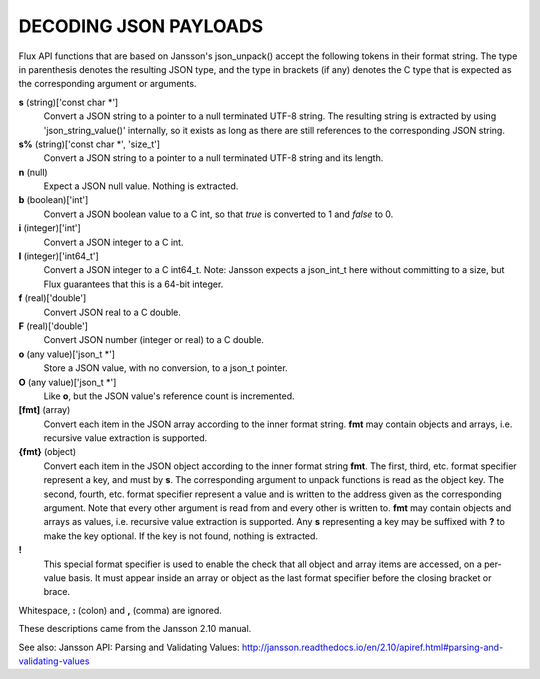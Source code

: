 DECODING JSON PAYLOADS
======================

Flux API functions that are based on Jansson's json_unpack()
accept the following tokens in their format string.
The type in parenthesis denotes the resulting JSON type, and
the type in brackets (if any) denotes the C type that is expected as
the corresponding argument or arguments.

**s** (string)['const char \*']
   Convert a JSON string to a pointer to a null terminated UTF-8 string.
   The resulting string is extracted by using 'json_string_value()'
   internally, so it exists as long as there are still references to the
   corresponding JSON string.

**s%** (string)['const char \*', 'size_t']
   Convert a JSON string to a pointer to a null terminated UTF-8
   string and its length.

**n** (null)
   Expect a JSON null value. Nothing is extracted.

**b** (boolean)['int']
   Convert a JSON boolean value to a C int, so that *true* is converted to 1
   and *false* to 0.

**i** (integer)['int']
   Convert a JSON integer to a C int.

**I** (integer)['int64_t']
   Convert a JSON integer to a C int64_t.
   Note: Jansson expects a json_int_t here without committing to a size,
   but Flux guarantees that this is a 64-bit integer.

**f** (real)['double']
   Convert JSON real to a C double.

**F** (real)['double']
   Convert JSON number (integer or real) to a C double.

**o** (any value)['json_t \*']
   Store a JSON value, with no conversion, to a json_t pointer.

**O** (any value)['json_t \*']
   Like **o**, but the JSON value's reference count is incremented.

**[fmt]** (array)
   Convert each item in the JSON array according to the inner format
   string. **fmt** may contain objects and arrays, i.e. recursive value
   extraction is supported.

**{fmt}** (object)
   Convert each item in the JSON object according to the inner format
   string **fmt**. The first, third, etc. format specifier represent a
   key, and must by **s**. The corresponding argument to unpack functions
   is read as the object key. The second, fourth, etc. format specifier
   represent a value and is written to the address given as the corresponding
   argument. Note that every other argument is read from and every other
   is written to. **fmt** may contain objects and arrays as values, i.e.
   recursive value extraction is supported. Any **s** representing a key
   may be suffixed with **?** to make the key optional. If the key is not
   found, nothing is extracted.

**!**
   This special format specifier is used to enable the check that all
   object and array items are accessed, on a per-value basis. It must
   appear inside an array or object as the last format specifier before
   the closing bracket or brace.

Whitespace, **:** (colon) and **,** (comma) are ignored.

These descriptions came from the Jansson 2.10 manual.

See also: Jansson API: Parsing and Validating Values: http://jansson.readthedocs.io/en/2.10/apiref.html#parsing-and-validating-values
